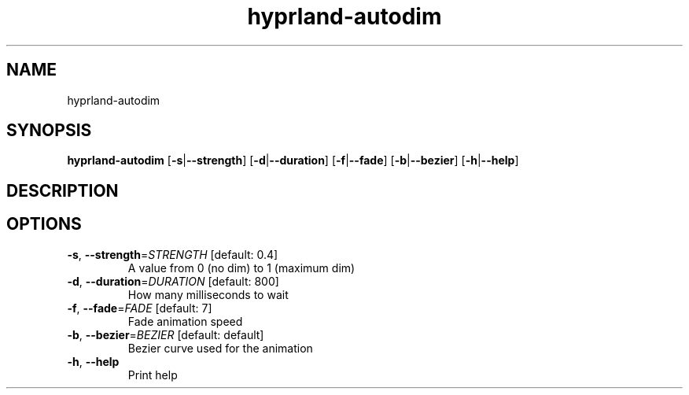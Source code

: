 .ie \n(.g .ds Aq \(aq
.el .ds Aq '
.TH hyprland-autodim 1  "hyprland-autodim " 
.SH NAME
hyprland\-autodim
.SH SYNOPSIS
\fBhyprland\-autodim\fR [\fB\-s\fR|\fB\-\-strength\fR] [\fB\-d\fR|\fB\-\-duration\fR] [\fB\-f\fR|\fB\-\-fade\fR] [\fB\-b\fR|\fB\-\-bezier\fR] [\fB\-h\fR|\fB\-\-help\fR] 
.SH DESCRIPTION
.SH OPTIONS
.TP
\fB\-s\fR, \fB\-\-strength\fR=\fISTRENGTH\fR [default: 0.4]
A value from 0 (no dim) to 1 (maximum dim)
.TP
\fB\-d\fR, \fB\-\-duration\fR=\fIDURATION\fR [default: 800]
How many milliseconds to wait
.TP
\fB\-f\fR, \fB\-\-fade\fR=\fIFADE\fR [default: 7]
Fade animation speed
.TP
\fB\-b\fR, \fB\-\-bezier\fR=\fIBEZIER\fR [default: default]
Bezier curve used for the animation
.TP
\fB\-h\fR, \fB\-\-help\fR
Print help
